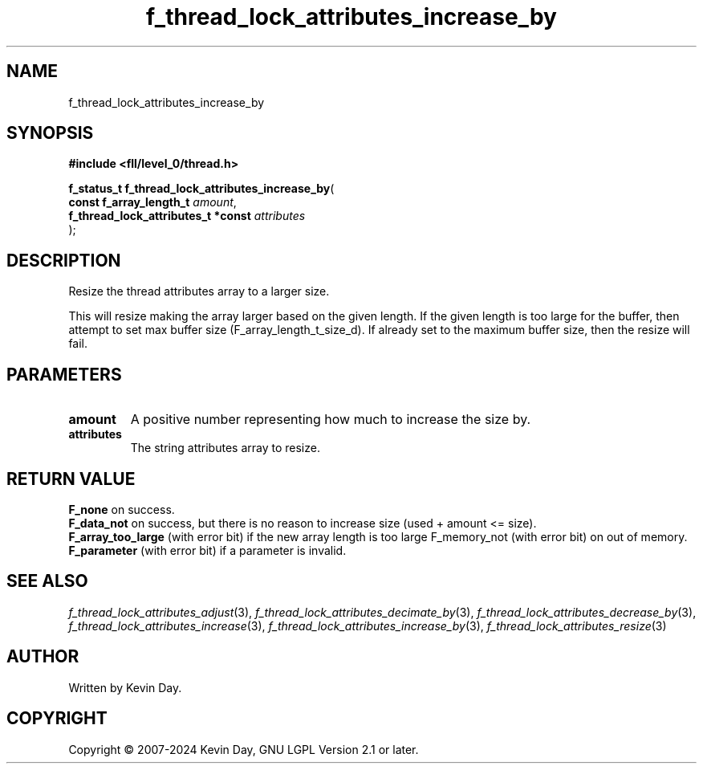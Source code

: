 .TH f_thread_lock_attributes_increase_by "3" "February 2024" "FLL - Featureless Linux Library 0.6.10" "Library Functions"
.SH "NAME"
f_thread_lock_attributes_increase_by
.SH SYNOPSIS
.nf
.B #include <fll/level_0/thread.h>
.sp
\fBf_status_t f_thread_lock_attributes_increase_by\fP(
    \fBconst f_array_length_t            \fP\fIamount\fP,
    \fBf_thread_lock_attributes_t *const \fP\fIattributes\fP
);
.fi
.SH DESCRIPTION
.PP
Resize the thread attributes array to a larger size.
.PP
This will resize making the array larger based on the given length. If the given length is too large for the buffer, then attempt to set max buffer size (F_array_length_t_size_d). If already set to the maximum buffer size, then the resize will fail.
.SH PARAMETERS
.TP
.B amount
A positive number representing how much to increase the size by.

.TP
.B attributes
The string attributes array to resize.

.SH RETURN VALUE
.PP
\fBF_none\fP on success.
.br
\fBF_data_not\fP on success, but there is no reason to increase size (used + amount <= size).
.br
\fBF_array_too_large\fP (with error bit) if the new array length is too large F_memory_not (with error bit) on out of memory.
.br
\fBF_parameter\fP (with error bit) if a parameter is invalid.
.SH SEE ALSO
.PP
.nh
.ad l
\fIf_thread_lock_attributes_adjust\fP(3), \fIf_thread_lock_attributes_decimate_by\fP(3), \fIf_thread_lock_attributes_decrease_by\fP(3), \fIf_thread_lock_attributes_increase\fP(3), \fIf_thread_lock_attributes_increase_by\fP(3), \fIf_thread_lock_attributes_resize\fP(3)
.ad
.hy
.SH AUTHOR
Written by Kevin Day.
.SH COPYRIGHT
.PP
Copyright \(co 2007-2024 Kevin Day, GNU LGPL Version 2.1 or later.
